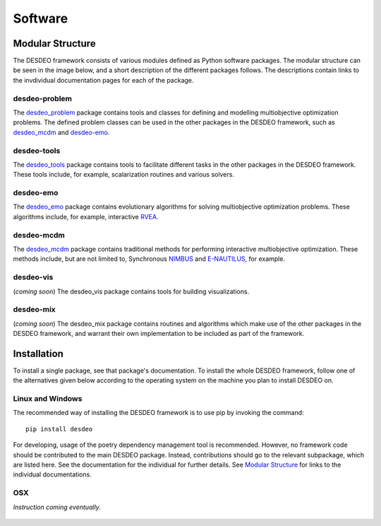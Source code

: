 Software
========

Modular Structure
-----------------

The DESDEO framework consists of various modules defined as Python software
packages. The modular structure can be seen in the image below, and a short
description of the different packages follows. The descriptions contain
links to the invdividual documentation pages for each of the package.

.. image:: images/desdeo-structure.png
   :width: 800

desdeo-problem
^^^^^^^^^^^^^^

The desdeo_problem_ package contains tools and classes for defining and
modelling multiobjective optimization problems. The defined problem classes
can be used in the other packages in the DESDEO framework, such as
desdeo_mcdm_ and desdeo-emo_.

desdeo-tools
^^^^^^^^^^^^

The desdeo_tools_ package contains tools to facilitate different tasks in the
other packages in the DESDEO framework. These tools include, for example,
scalarization routines and various solvers.

desdeo-emo
^^^^^^^^^^

The desdeo_emo_ package contains evolutionary algorithms for solving multiobjective optimization problems.
These algorithms include, for example, interactive RVEA_.

desdeo-mcdm
^^^^^^^^^^^

The desdeo_mcdm_ package contains traditional methods for performing
interactive multiobjective optimization. These methods include, but are not
limited to, Synchronous NIMBUS_ and E-NAUTILUS_, for example.

desdeo-vis
^^^^^^^^^^

(*coming soon*) The desdeo_vis package contains tools for building visualizations.

desdeo-mix
^^^^^^^^^^

(*coming soon*) The desdeo_mix package contains routines and algorithms which
make use of the other packages in the DESDEO framework, and warrant their own
implementation to be included as part of the framework.

Installation
------------

To install a single package, see that package's documentation. To install
the whole DESDEO framework, follow one of the alternatives given below
according to the operating system on the machine you plan to install DESDEO
on.

Linux and Windows
^^^^^^^^^^^^^^^^^

The recommended way of installing the DESDEO framework is to use pip by invoking the command:
::

   pip install desdeo

For developing, usage of the poetry dependency management tool is
recommended. However, no framework code should be contributed to the main
DESDEO package. Instead, contributions should go to the relevant subpackage,
which are listed here. See the documentation for the individual for further
details. See `Modular Structure`_ for links to the individual documentations.

OSX
^^^

*Instruction coming eventually.*


 .. _desdeo_mcdm: https://desdeo-mcdm.readthedocs.io/en/latest/
 
 .. _desdeo_emo: https://desdeo-emo.readthedocs.io/en/latest/

 .. _desdeo_problem: https://desdeo-problem.readthedocs.io/en/latest/

 .. _desdeo_tools: https://desdeo-tools.readthedocs.io/en/latest/

 .. _NIMBUS: https://www.sciencedirect.com/science/article/pii/S0377221704005260?via%3Dihub

 .. _E-NAUTILUS: https://www.sciencedirect.com/science/article/pii/S0377221715003203?via%3Dihub

 .. _RVEA: https://ieeexplore.ieee.org/document/7386636
